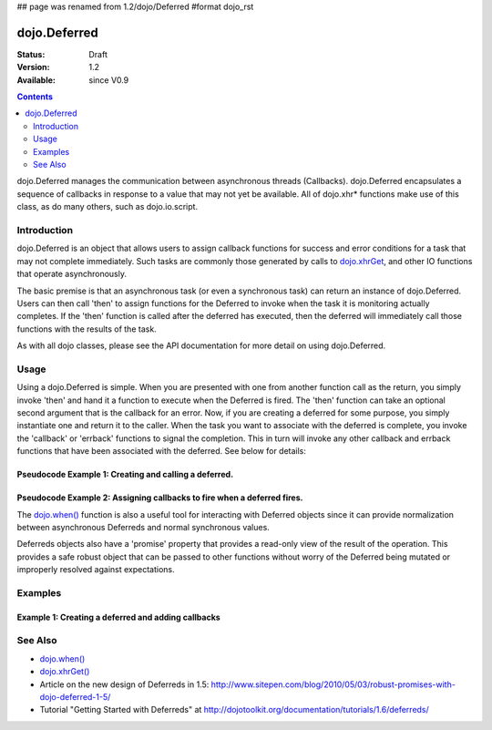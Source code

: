 ## page was renamed from 1.2/dojo/Deferred
#format dojo_rst

dojo.Deferred
=============

:Status: Draft
:Version: 1.2
:Available: since V0.9

.. contents::
    :depth: 2

dojo.Deferred manages the communication between asynchronous threads (Callbacks). dojo.Deferred encapsulates a sequence of callbacks in response to a value that may not yet be available.  All of dojo.xhr* functions make use of this class, as do many others, such as dojo.io.script.  


============
Introduction
============

dojo.Deferred is an object that allows users to assign callback functions for success and error conditions for a task that may not complete immediately.  Such tasks are commonly those generated by calls to `dojo.xhrGet <dojo/xhrGet>`_, and other IO functions that operate asynchronously.  

The basic premise is that an asynchronous task (or even a synchronous task) can return an instance of dojo.Deferred.  Users can then call 'then' to assign functions for the Deferred to invoke when the task it is monitoring actually completes.  If the 'then' function is called after the deferred has executed, then the deferred will immediately call those functions with the results of the task.

As with all dojo classes, please see the API documentation for more detail on using dojo.Deferred.

=====
Usage
=====

Using a dojo.Deferred is simple.  When you are presented with one from another function call as the return, you simply invoke 'then' and hand it a function to execute when the Deferred is fired.  The 'then' function can take an optional second argument that is the callback for an error. Now, if you are creating a deferred for some purpose, you simply instantiate one and return it to the caller.  When the task you want to associate with the deferred is complete, you invoke the 'callback' or 'errback' functions to signal the completion.  This in turn will invoke any other callback and errback functions that have been associated with the deferred.  See below for details:

Pseudocode Example 1:  Creating and calling a deferred.
-------------------------------------------------------

.. code-block :: javascript
  :linenos:

  <script type="text/javascript">
    var deferred = new dojo.Deferred();
    setTimeout(function(){deferred.callback({success: true}); }, 1000);
    return deferred;
  </script>

Pseudocode Example 2:  Assigning callbacks to fire when a deferred fires.
-------------------------------------------------------------------------

.. code-block :: javascript
  :linenos:

  <script type="text/javascript">
    var deferred = someAsyncFunction();
    deferred.then(function(value){
        //Do something on success.
      },
      function(error){
        //Do something on failure.
    });
  </script>

The `dojo.when() <dojo/when>`_ function is also a useful tool for interacting with Deferred objects since it can provide normalization between asynchronous Deferreds and normal synchronous values.

Deferreds objects also have a 'promise' property that provides a read-only view of the result of the operation. This provides a safe robust object that can be passed to other functions without worry of the Deferred being mutated or improperly resolved against expectations.

========
Examples
========

Example 1: Creating a deferred and adding callbacks
---------------------------------------------------

.. cv-compound ::
  
  .. cv :: javascript

    <script>
      dojo.require("dijit.form.Button");

      function createDeferred() {
        var button = dijit.byId("deferredButton");
        dojo.connect(button, "onClick", function(event){
          //Create a deferred and set it to fire in 1 second.
          var deferred = new dojo.Deferred();
          setTimeout(function(){deferred.callback({called: true})}, 1000);
          dojo.byId("response").innerHTML = "Created a deferred.";
 
          //Add a callback that changes the displayed message after it fires.
          deferred.then(function(){
            dojo.byId("response").innerHTML = "Deferred has fired.";   
          });
        });
      }
      dojo.addOnLoad(createDeferred);
    </script>

  .. cv :: html 

    <b>Push the button to create a deferred and set up an async callback</B>
    <br>
    <br>
    <button dojoType="dijit.form.Button" id="deferredButton">Create deferred!</button>
    <br>
    <br>
    <b>Result</b>
    <div id="response"></div>



========
See Also
========

* `dojo.when() <dojo/when>`_
* `dojo.xhrGet() <dojo/xhrGet>`_
* Article on the new design of Deferreds in 1.5: http://www.sitepen.com/blog/2010/05/03/robust-promises-with-dojo-deferred-1-5/
* Tutorial "Getting Started with Deferreds" at http://dojotoolkit.org/documentation/tutorials/1.6/deferreds/
